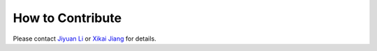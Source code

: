 .. _how-to-contribute:

How to Contribute
=================
Please contact `Jiyuan Li <jyli@uchicago.edu>`_ or `Xikai Jiang <jxk28@msn.com>`_ for details.

